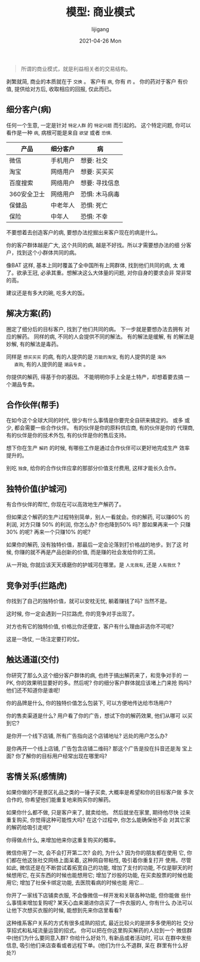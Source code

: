 #+TITLE: 模型: 商业模式
#+AUTHOR:      lijigang
#+EMAIL:       i@lijigang.com
#+DATE:        2021-04-26 Mon
#+URI:         /blog/%y/%m/%d/business-model
#+KEYWORDS:    <TODO: insert your keywords here>
#+TAGS:        <TODO: insert your tags here>
#+LANGUAGE:    en
#+OPTIONS:     H:5 num:nil toc:nil \n:nil ::t |:t ^:nil -:nil f:t *:t <:t

#+caption: 商业模式
#+attr_org: :width 800px
[[../images/new-business-model.png]]

#+begin_quote
所谓的商业模式，就是利益相关者的交易结构。
#+end_quote

剥繁就简, 商业的本质就在于 =交换= 。 客户有 =病=, 你有 =药= 。 你的药对于客户
有价值, 提供给对方后, 收取相应的回报, 仅此而已。

** 细分客户(病)

   任何一个生意, 一定是针对 =特定人群= 的 =特定问题= 而引起的。 这个特定问题,
   你可以看作是一种 =病=, 病根可能是来自 =欲望= 或者 =恐惧=.

   | 产品        | 细分客户 | 病             |
   |-------------+----------+----------------|
   | 微信        | 手机用户 | 想要: 社交     |
   |-------------+----------+----------------|
   | 淘宝        | 网络用户 | 想要: 买买买   |
   |-------------+----------+----------------|
   | 百度搜索    | 网络用户 | 想要: 寻找信息 |
   |-------------+----------+----------------|
   | 360安全卫士 | 网络用户 | 恐惧: 木马病毒 |
   |-------------+----------+----------------|
   | 保健品      | 中老年人 | 恐惧: 死亡     |
   |-------------+----------+----------------|
   | 保险        | 中年人   | 恐惧: 不幸     |
   |-------------+----------+----------------|

   不要想着去创造客户的病, 要想办法挖掘出来客户现在的病是什么。

   你的客户群体越是广大, 这个共同的病, 越是不好找。所以才需要想办法的细
   分客户，找到这个小群体共同的病。

   像BAT 这样, 基本上同时覆盖了全中国所有上网群体, 找到他们共同的病, 太
   难了。欲承王冠, 必承其重。想解决这么大体量的问题, 对你自身的要求会非
   常非常的高。

   建议还是有多大的碗, 吃多大的饭。

** 解决方案(药)
   圈定了细分后的目标客户, 找到了他们共同的病。 下一步就是要想办法去拥有
   对应的解药。 同样的病, 不同的人会提供不同的解法。 有的解法是缓解, 有
   的解法是妙解, 有的解法是毒药。

   同样是 =想买买买= 的病, 有的人提供的是 =万能的淘宝=, 有的人提供的是 =海外
   直购=, 有的人提供的是 =潮品专卖= 。

   你提供的解药, 得基于你的基因。 不能明明你手上全是土特产，却想着要去搞
   一个潮品专卖。

** 合作伙伴(帮手)
   在如今这个全球大同的时代, 很少有什么事情是你要完全自研来搞定的。 或多
   或少, 都会需要一些合作伙伴。 有的伙伴是你的原料供应商, 有的伙伴是你的
   代理商, 有的伙伴是你的技术外包, 有的伙伴是你的售后支持。

   想下你在生产 =解药= 的时候, 有哪些工作是通过合作伙伴可以更好地完成生产
   效率提升的。

   别吃 =独食=, 给你的合作伙伴应拿的那部分价值支付费用, 这样才能长久合作。

** 独特价值(护城河)
   有合作伙伴的帮忙, 你现在可以高效地生产解药了。

   但如果这个解药的生产过程特别简单，别人一看就会。你的解药, 可以赚60%
   的利润, 对方只赚 50% 的利润, 你怎么办? 你也降到50% 吗? 那如果再来一个
   只赚 30% 的呢? 再来一个只赚10% 的呢?

   如果你的解药, 没有独特价值，那最后一定会沦落到打价格战的地步。到了这
   时候, 你赚的就不再是产品创新的价值, 而是赚的社会发给你的工资。

   从一开始, 你就应该天天琢磨你的护城河在哪里。是 =人无我有=, 还是 =人有我优= ?

** 竞争对手(拦路虎)
   你找到了自己的独特价值，就可以安枕无忧, 躺着赚钱了吗? 当然不是。

   这时候, 你一定会遇到一只拦路虎, 你的竞争对手出现了。

   对方也有它的独特价值, 价格比你还便宜，客户有什么理由非选你不可呢?

   这是一场仗, 一场注定要打的仗。

** 触达通道(交付)
   你研究了那么久这个细分客户群体的病, 也终于搞出解药来了，和竞争对手的
   一PK, 你的效果明显要好的多。然后呢? 你的细分客户群体就应该堵上门来抢
   购吗? 他们还不知道你是谁呢!

   你的品牌是什么, 你的独特价值怎么包装下, 可以方便地传达给市场用户?

   你的售卖渠道是什么? 用户看了你的广告，想试下你的解药效果, 他们从哪可
   以买到它?

   是你开一个线下店铺, 所有广告指向这个店铺地址? 远处的用户怎么办?

   是你再开一个线上店铺, 广告包含店铺二维码? 那这个广告是投在抖音还是淘
   宝上面? 你了解你的目标用户经常出现在哪里吗?

** 客情关系(感情牌)

   如果你做的不是景区礼品之类的一锤子买卖, 大概率是希望和你的目标客户做
   多次合作的, 你希望他们能重复地来购买你的解药。

   如果你什么都不做, 只是客户来了, 就卖给他。 然后就坐在家里, 期待他尽快
   过来重复购买, 你觉得这种可能性大吗? 在这个过程中, 你怎么能确保他不会
   对其它家的解药给吸引走呢?

   你得做点什么, 来增加他来你这重复购买的概率。

   微信你用了一次, 会不会打开第二次? 会的, 为什么? 因为你的朋友都在使用
   它, 你们都在他这张社交网络上面呆着, 这种网自带粘性, 吸引着你重复打开
   使用。尽管如此, 微信还是在不断尝试着拓宽自己的功能, 增加了支付的功能,
   不仅是聊天的时候想用它, 在买东西的时候也能想用它; 增加了炒股的功能,
   在买卖股票的时候也能用它; 增加了社保卡绑定功能, 去医院看病的时候也能
   用它...

   你开了一家线下店铺卖衣服, 不会像微信一样开发和关联各种功能, 但你能做
   些什么事情来增加复购呢? 某天心血来潮进你店买了一件衣服的人, 你有什么
   办法可以让他下次想买衣服的时候, 能想到先来你店里看看?

   这种维系客户关系的方式有很多成熟的招式, 最近比较火的是拼多多使用的社
   交分享招式和私域流量运营的招式。 你可以把在你这里购买解药的人拉到一个
   微信群中(他们为什么要同意入群? 你给什么好处?), 有新品或者活动时, 可以
   在群中发些信息, 吸引他们来店查看或者远程下单。(他们为什么不退群, 呆在
   群里有什么好处?)
